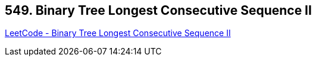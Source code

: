 == 549. Binary Tree Longest Consecutive Sequence II

https://leetcode.com/problems/binary-tree-longest-consecutive-sequence-ii/[LeetCode - Binary Tree Longest Consecutive Sequence II]

